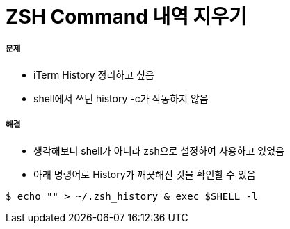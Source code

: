 = ZSH Command 내역 지우기

===== 문제
* iTerm History 정리하고 싶음
* shell에서 쓰던 history -c가 작동하지 않음

===== 해결
* 생각해보니 shell가 아니라 zsh으로 설정하여 사용하고 있었음
* 아래 명령어로 History가 깨끗해진 것을 확인할 수 있음

[source, bash]
----
$ echo "" > ~/.zsh_history & exec $SHELL -l
----